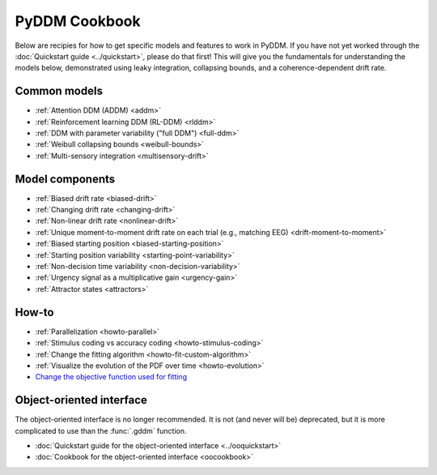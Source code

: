 PyDDM Cookbook
==============

Below are recipies for how to get specific models and features to work in PyDDM.
If you have not yet worked through the :doc:`Quickstart guide <../quickstart>`,
please do that first!  This will give you the fundamentals for understanding the
models below, demonstrated using leaky integration, collapsing bounds, and a
coherence-dependent drift rate.

Common models
~~~~~~~~~~~~~

- :ref:`Attention DDM (ADDM) <addm>`
- :ref:`Reinforcement learning DDM (RL-DDM) <rlddm>`
- :ref:`DDM with parameter variability ("full DDM") <full-ddm>`
- :ref:`Weibull collapsing bounds <weibull-bounds>`
- :ref:`Multi-sensory integration <multisensory-drift>`

Model components
~~~~~~~~~~~~~~~~

- :ref:`Biased drift rate <biased-drift>`
- :ref:`Changing drift rate <changing-drift>`
- :ref:`Non-linear drift rate <nonlinear-drift>`
- :ref:`Unique moment-to-moment drift rate on each trial (e.g., matching EEG) <drift-moment-to-moment>`
- :ref:`Biased starting position <biased-starting-position>`
- :ref:`Starting position variability <starting-point-variability>`
- :ref:`Non-decision time variability <non-decision-variability>`
- :ref:`Urgency signal as a multiplicative gain <urgency-gain>`
- :ref:`Attractor states <attractors>`

How-to
~~~~~~

- :ref:`Parallelization <howto-parallel>`
- :ref:`Stimulus coding vs accuracy coding <howto-stimulus-coding>`
- :ref:`Change the fitting algorithm <howto-fit-custom-algorithm>`
- :ref:`Visualize the evolution of the PDF over time <howto-evolution>`
- `Change the objective function used for fitting <loss>`_

Object-oriented interface
~~~~~~~~~~~~~~~~~~~~~~~~~

The object-oriented interface is no longer recommended.  It is not (and never
will be) deprecated, but it is more complicated to use than the :func:`.gddm`
function.

- :doc:`Quickstart guide for the object-oriented interface <../ooquickstart>`
- :doc:`Cookbook for the object-oriented interface <oocookbook>`
